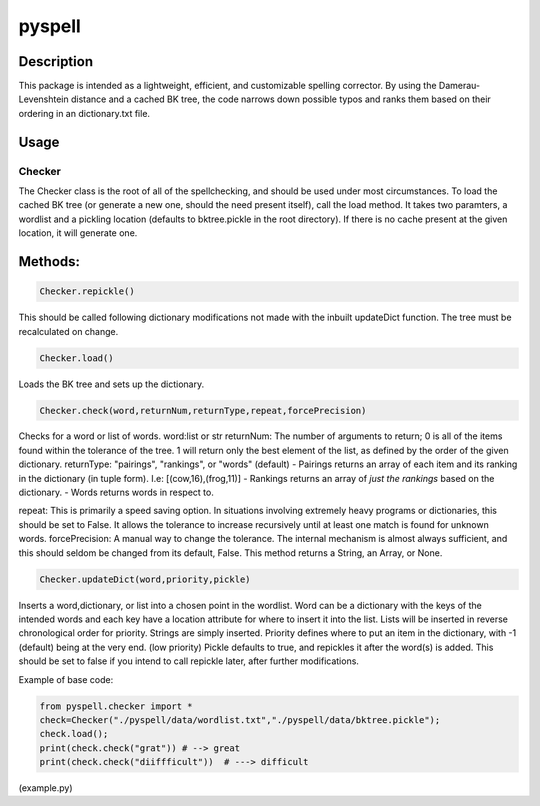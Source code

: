 pyspell
=======

Description
-----------

This package is intended as a lightweight, efficient, and customizable
spelling corrector. By using the Damerau-Levenshtein distance and a
cached BK tree, the code narrows down possible typos and ranks them
based on their ordering in an dictionary.txt file.

Usage
-----

Checker
~~~~~~~

The Checker class is the root of all of the spellchecking, and should be
used under most circumstances. To load the cached BK tree (or generate a
new one, should the need present itself), call the load method. It takes
two paramters, a wordlist and a pickling location (defaults to
bktree.pickle in the root directory). If there is no cache present at
the given location, it will generate one. 

Methods:
-----

.. code:: python

    Checker.repickle()

This should be called following dictionary modifications not made with
the inbuilt updateDict function. The tree must be recalculated on
change.

.. code:: python

    Checker.load()

Loads the BK tree and sets up the dictionary.

.. code:: python

    Checker.check(word,returnNum,returnType,repeat,forcePrecision)

Checks for a word or list of words. word:list or str returnNum: The
number of arguments to return; 0 is all of the items found within the
tolerance of the tree. 1 will return only the best element of the list,
as defined by the order of the given dictionary. returnType: "pairings",
"rankings", or "words" (default) - Pairings returns an array of each
item and its ranking in the dictionary (in tuple form). I.e:
[(cow,16),(frog,11)] - Rankings returns an array of *just the rankings*
based on the dictionary. - Words returns words in respect to.

repeat: This is primarily a speed saving option. In situations involving
extremely heavy programs or dictionaries, this should be set to False.
It allows the tolerance to increase recursively until at least one match
is found for unknown words. forcePrecision: A manual way to change the
tolerance. The internal mechanism is almost always sufficient, and this
should seldom be changed from its default, False. This method returns a
String, an Array, or None.

.. code:: python

    Checker.updateDict(word,priority,pickle)

Inserts a word,dictionary, or list into a chosen point in the wordlist.
Word can be a dictionary with the keys of the intended words and each
key have a location attribute for where to insert it into the list.
Lists will be inserted in reverse chronological order for priority.
Strings are simply inserted. Priority defines where to put an item in
the dictionary, with -1 (default) being at the very end. (low priority)
Pickle defaults to true, and repickles it after the word(s) is added.
This should be set to false if you intend to call repickle later, after
further modifications.

Example of base code:

.. code:: python

    from pyspell.checker import *
    check=Checker("./pyspell/data/wordlist.txt","./pyspell/data/bktree.pickle"); 
    check.load(); 
    print(check.check("grat")) # --> great 
    print(check.check("diiffficult"))  # ---> difficult

(example.py)
